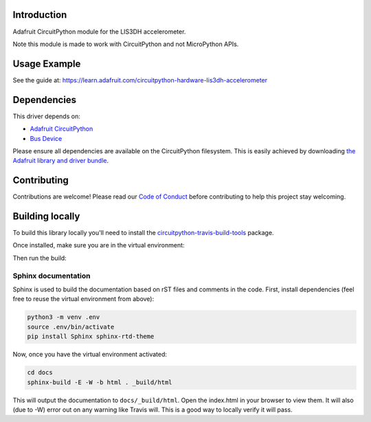
Introduction
============

.. image:: https://readthedocs.org/projects/adafruit-circuitpython-lis3dh/badge/?version=latest
    :target: https://circuitpython.readthedocs.io/projects/lis3dh/en/latest/
    :alt: Documentation Status

.. image :: https://img.shields.io/discord/327254708534116352.svg
    :target: https://discord.gg/nBQh6qu
    :alt: Discord

.. image:: https://travis-ci.org/adafruit/Adafruit_CircuitPython_LIS3DH.svg?branch=master
    :target: https://travis-ci.org/adafruit/Adafruit_CircuitPython_LIS3DH
    :alt: Build Status

Adafruit CircuitPython module for the LIS3DH accelerometer.

Note this module is made to work with CircuitPython and not MicroPython APIs.

Usage Example
=============

See the guide at: https://learn.adafruit.com/circuitpython-hardware-lis3dh-accelerometer

Dependencies
=============
This driver depends on:

* `Adafruit CircuitPython <https://github.com/adafruit/circuitpython>`_
* `Bus Device <https://github.com/adafruit/Adafruit_CircuitPython_BusDevice>`_

Please ensure all dependencies are available on the CircuitPython filesystem.
This is easily achieved by downloading
`the Adafruit library and driver bundle <https://github.com/adafruit/Adafruit_CircuitPython_Bundle>`_.

Contributing
============

Contributions are welcome! Please read our `Code of Conduct
<https://github.com/adafruit/Adafruit_CircuitPython_LIS3DH/blob/master/CODE_OF_CONDUCT.md>`_
before contributing to help this project stay welcoming.

Building locally
================

To build this library locally you'll need to install the
`circuitpython-travis-build-tools <https://github.com/adafruit/circuitpython-build-tools>`_ package.

.. code-block::shell

    python3 -m venv .env
    source .env/bin/activate
    pip install -r requirements.txt

Once installed, make sure you are in the virtual environment:

.. code-block::shell

    source .env/bin/activate

Then run the build:

.. code-block::shell

    circuitpython-build-bundles --filename_prefix adafruit-circuitpython-lis3dh --library_location .

Sphinx documentation
-----------------------

Sphinx is used to build the documentation based on rST files and comments in the code. First,
install dependencies (feel free to reuse the virtual environment from above):

.. code-block:: shell

    python3 -m venv .env
    source .env/bin/activate
    pip install Sphinx sphinx-rtd-theme

Now, once you have the virtual environment activated:

.. code-block:: shell

    cd docs
    sphinx-build -E -W -b html . _build/html

This will output the documentation to ``docs/_build/html``. Open the index.html in your browser to
view them. It will also (due to -W) error out on any warning like Travis will. This is a good way to
locally verify it will pass.
